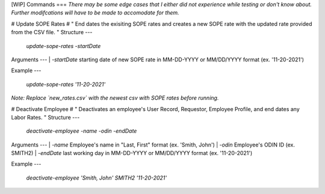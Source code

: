 [WIP] Commands
===
*There may be some edge cases that I either did not experience while testing or don't know about. Further modifcations will have to be made to accomodate for them.*


#
Update SOPE Rates
#
"
End dates the exisiting SOPE rates and creates a new SOPE rate with the updated rate provided from the CSV file.
"
Structure
---
    `update-sope-rates -startDate`
Arguments
---
| `-startDate`      starting date of new SOPE rate in MM-DD-YYYY or MM/DD/YYYY format (ex. '11-20-2021')

Example
---

    `update-sope-rates '11-20-2021'`

*Note: Replace `new_rates.csv` with the newest csv with SOPE rates before running.*

#
Deactivate Employee
#
"
Deactivates an employee's User Record, Requestor, Employee Profile, and end dates any Labor Rates.
"
Structure
---
    `deactivate-employee -name -odin -endDate`
Arguments
---
| `-name`         Employee's name in "Last, First" format (ex. 'Smith, John')
| `-odin`         Employee's ODIN ID (ex. SMITH2)
| `-endDate`      last working day in MM-DD-YYYY or MM/DD/YYYY format (ex. '11-20-2021')

Example
---
    `deactivate-employee 'Smith, John' SMITH2 '11-20-2021'`